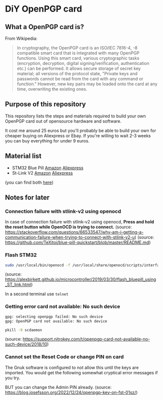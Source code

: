 * DiY OpenPGP card
** What a OpenPGP card is?
   From Wikipedia:
   #+begin_quote
   In cryptography, the OpenPGP card is an ISO/IEC 7816-4, -8
   compatible smart card that is integrated with many OpenPGP
   functions. Using this smart card, various cryptographic tasks
   (encryption, decryption, digital signing/verification,
   authentication etc.) can be performed. It allows secure storage of
   secret key material; all versions of the protocol state, "Private
   keys and passwords cannot be read from the card with any command or
   function." However, new key pairs may be loaded onto the card
   at any time, overwriting the existing ones.
   #+end_quote

** Purpose of this repository
   This repository lists the steps and materials required to build
   your own OpenPGP card out of opensource hardware and software.

   It cost me around 25 euros but you'll probably be able to build
   your own for cheaper buying on Aliexpress or Ebay. If you're
   willing to wait 2-3 weeks you can buy everything for under 9 euros.


** Material list

   - STM32 Blue Pill [[https://www.amazon.fr/ARCELI-STM32F103C8T6-d%C3%A9veloppement-syst%C3%A8me-minimum/dp/B077MJKCVT/][Amazon]] [[https://fr.aliexpress.com/item/1005002317649315.html][Aliexpress]]
   - St-Link V2 [[https://www.amazon.fr/gp/product/B09HJQQ1C6/][Amazon]] [[https://fr.aliexpress.com/item/1766455290.html][Aliexpress]]

   (you can find both [[https://fr.aliexpress.com/item/32792513237.html][here]])




** Notes for later

*** Connection failure with stlink-v2 using openocd
In case of connection failure with stlink-v2 using openocd, *Press and
hold the reset button while OpenOCD is trying to connect.*
(source: https://stackoverflow.com/questions/66533547/why-am-i-getting-a-communication-failure-when-trying-to-connect-with-stlink-v2-u)
(source: https://github.com/TeXitoi/blue-pill-quickstart/blob/master/README.md)

*** Flash STM32

#+begin_src sh
sudo /usr/local/bin/openocd -f /usr/local/share/openocd/scripts/interface/stlink-v2.cfg -f /usr/local/share/openocd/scripts/target/stm32f1x.cfg
#+end_src
(source: https://alexbirkett.github.io/microcontroller/2019/03/30/flash_bluepill_using_ST_link.html)

In a second terminal use =telnet= 

*** Getting error card not available: No such device

#+begin_src sh
gpg: selecting openpgp failed: No such device
gpg: OpenPGP card not available: No such device
#+end_src

#+begin_src sh
pkill -9 scdaemon
#+end_src
(source: https://support.nitrokey.com/t/openpgp-card-not-available-no-such-device/2018/10)

*** Cannot set the Reset Code or change PIN on card

The Gnuk software is configured to not allow this until the keys are
imported. You would get the following somewhat cryptical error
messages if you try.

BUT you can change the Admin PIN already.
(source: https://blog.josefsson.org/2022/12/24/openpgp-key-on-fst-01sz/)
